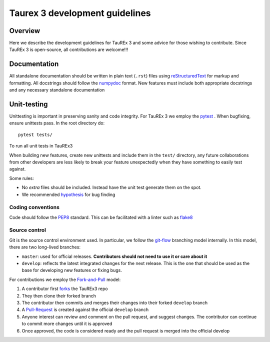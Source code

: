 .. _coding-guide:

===============================
Taurex 3 development guidelines
===============================

Overview
---------

Here we describe the development guidelines for 
TauREx 3 and some advice for those wishing to contribute.
Since TauREx 3 is open-source, all contributions are welcome!!!

Documentation
-------------

All standalone documentation should be written 
in plain text (``.rst``) files using reStructuredText_ 
for markup and formatting.
All docstrings should follow the numpydoc_ format.
New features must include both appropriate docstrings
and any necessary standalone documentation

Unit-testing
------------

Unittesting is important in preserving sanity
and code integrity. For TauREx 3 we employ the
pytest_ . When bugfixing, ensure 
unittests pass. In the root directory do::

    pytest tests/

To run all unit tests in TauREx3

When building new features, create new unittests and
include them in the ``test/`` directory,
any future collaborations from other developers are less
likely to break your feature unexpectedly when they have
something to easily test against.

Some rules:

- No `extra` files should be included. Instead
  have the unit test generate them on the spot.

- We recommended hypothesis_ for bug finding

Coding conventions
==================

Code should follow the PEP8_ standard. This can be
facilitated with a linter such as flake8_

Source control
==============

Git is the source control environment used.
In particular, we follow the git-flow_ branching model internally.
In this model, there are two long-lived branches:

- ``master``: used for official releases. **Contributors should 
  not need to use it or care about it**

- ``develop``: reflects the latest integrated changes for the next 
  release. This is the one that should be used as the base for 
  developing new features or fixing bugs.


For contributions we employ the Fork-and-Pull_ model:

1. A contributor first forks_ the TauREx3 repo
2. They then clone their forked branch
3. The contributor then commits and merges their changes into
   their forked ``develop`` branch
4. A Pull-Request_ is created against the official ``develop``
   branch
5. Anyone interest can review and comment on the pull request,
   and suggest changes. The contributor can continue to commit more
   changes until it is approved
6. Once approved, the code is considered ready and the pull request
   is merged into the official develop


.. _reStructuredText:  http://docutils.sourceforge.net/rst.html
.. _numpydoc: https://numpydoc.readthedocs.io/en/latest/
.. _PEP8: http://www.python.org/peps/pep-0008.html
.. _flake8: http://flake8.pycqa.org/en/latest/
.. _git-flow: https://danielkummer.github.io/git-flow-cheatsheet/
.. _Fork-and-Pull: https://en.wikipedia.org/wiki/Fork_and_pull_model
.. _forks: https://help.github.com/articles/fork-a-repo/
.. _Pull-Request: https://help.github.com/articles/creating-a-pull-request/
.. _pytest: https://docs.pytest.org/en/stable/
.. _hypothesis: https://hypothesis.readthedocs.io/en/latest/quickstart.html